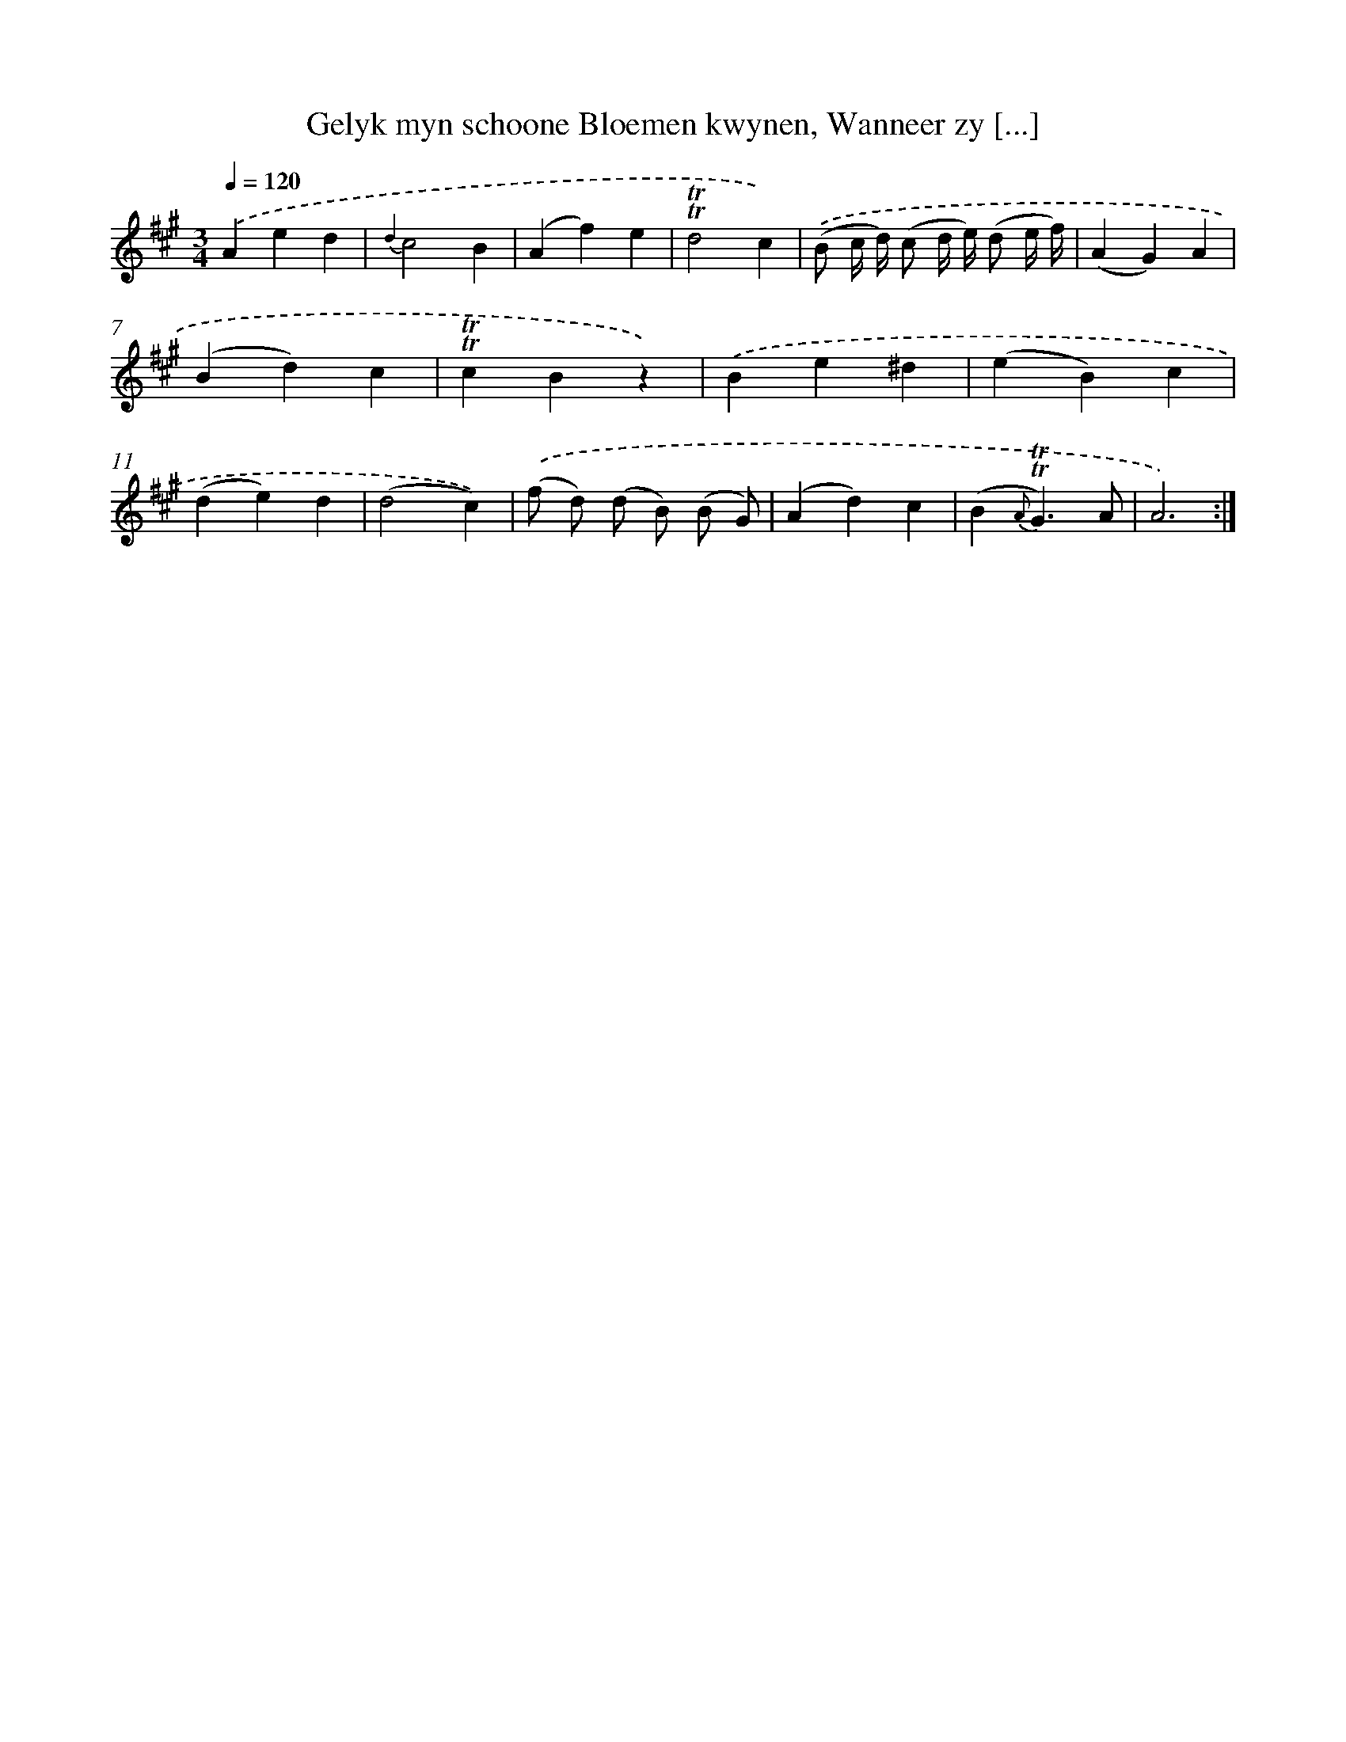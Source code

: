 X: 16335
T: Gelyk myn schoone Bloemen kwynen, Wanneer zy [...]
%%abc-version 2.0
%%abcx-abcm2ps-target-version 5.9.1 (29 Sep 2008)
%%abc-creator hum2abc beta
%%abcx-conversion-date 2018/11/01 14:38:02
%%humdrum-veritas 2504402023
%%humdrum-veritas-data 2826448409
%%continueall 1
%%barnumbers 0
L: 1/4
M: 3/4
Q: 1/4=120
K: A clef=treble
.('Aed |
{d2}c2B |
(Af)e |
!trill!!trill!d2c) |
.('(B/ c// d//) (c/ d// e//) (d/ e// f//) |
(AG)A |
(Bd)c |
!trill!!trill!cBz) |
.('Be^d |
(eB)c |
(de)d |
(d2c)) |
.('(f/ d/) (d/ B/) (B/ G/) |
(Ad)c |
(B{A}!trill!!trill!G3/)A/ |
A3) :|]
